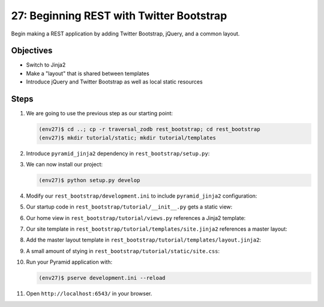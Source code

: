 =========================================
27: Beginning REST with Twitter Bootstrap
=========================================

Begin making a REST application by adding Twitter Bootstrap, jQuery,
and a common layout.

Objectives
==========

- Switch to Jinja2

- Make a "layout" that is shared between templates

- Introduce jQuery and Twitter Bootstrap as well as local static
  resources

Steps
=====

#. We are going to use the previous step as our starting point:

   .. code-block:: bash

    (env27)$ cd ..; cp -r traversal_zodb rest_bootstrap; cd rest_bootstrap
    (env27)$ mkdir tutorial/static; mkdir tutorial/templates

#. Introduce ``pyramid_jinja2`` dependency in
   ``rest_bootstrap/setup.py``:

   .. literalinclude:: rest_bootstrap/setup.py
      :linenos:

#. We can now install our project:

   .. code-block:: bash

    (env27)$ python setup.py develop

#. Modify our ``rest_bootstrap/development.ini`` to include
   ``pyramid_jinja2`` configuration:

   .. literalinclude:: rest_bootstrap/development.ini
      :language: ini
      :linenos:

#. Our startup code in ``rest_bootstrap/tutorial/__init__.py`` gets
   a static view:

   .. literalinclude:: rest_bootstrap/tutorial/__init__.py
      :linenos:

#. Our home view in ``rest_bootstrap/tutorial/views.py`` references
   a Jinja2 template:

   .. literalinclude:: rest_bootstrap/tutorial/views.py
      :linenos:

#. Our site template in
   ``rest_bootstrap/tutorial/templates/site.jinja2``
   references a master layout:

   .. literalinclude:: rest_bootstrap/tutorial/templates/site.jinja2
    :language: html
    :linenos:

#. Add the master layout template in
   ``rest_bootstrap/tutorial/templates/layout.jinja2``:

   .. literalinclude:: rest_bootstrap/tutorial/templates/layout.jinja2
    :language: html
    :linenos:

#. A small amount of stying in
   ``rest_bootstrap/tutorial/static/site.css``:

   .. literalinclude:: rest_bootstrap/tutorial/static/site.css
    :language: css
    :linenos:

#. Run your Pyramid application with:

   .. code-block:: bash

    (env27)$ pserve development.ini --reload

#. Open ``http://localhost:6543/`` in your browser.

